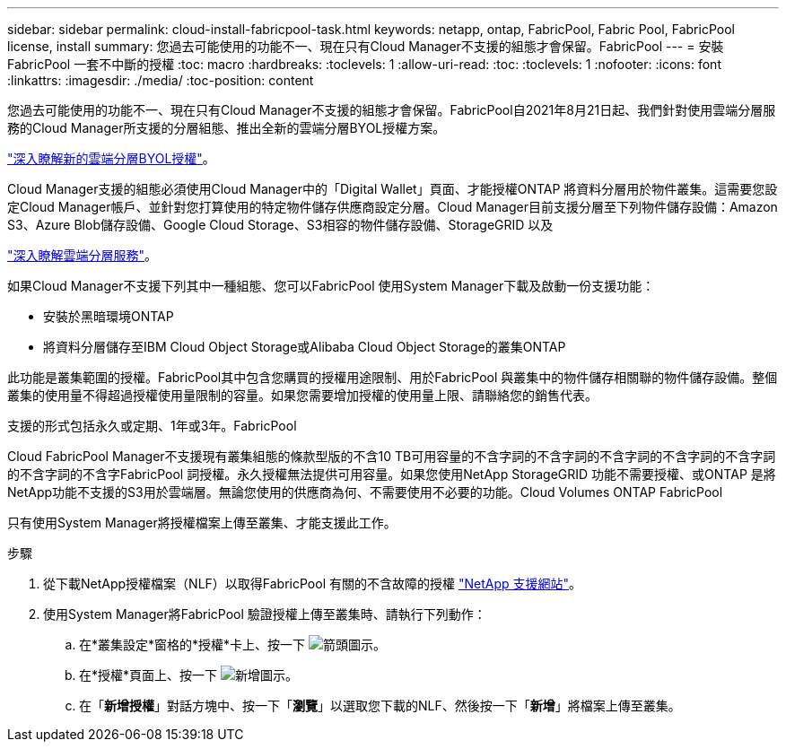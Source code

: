 ---
sidebar: sidebar 
permalink: cloud-install-fabricpool-task.html 
keywords: netapp, ontap, FabricPool, Fabric Pool, FabricPool license, install 
summary: 您過去可能使用的功能不一、現在只有Cloud Manager不支援的組態才會保留。FabricPool 
---
= 安裝FabricPool 一套不中斷的授權
:toc: macro
:hardbreaks:
:toclevels: 1
:allow-uri-read: 
:toc: 
:toclevels: 1
:nofooter: 
:icons: font
:linkattrs: 
:imagesdir: ./media/
:toc-position: content


[role="lead"]
您過去可能使用的功能不一、現在只有Cloud Manager不支援的組態才會保留。FabricPool自2021年8月21日起、我們針對使用雲端分層服務的Cloud Manager所支援的分層組態、推出全新的雲端分層BYOL授權方案。

link:https://docs.netapp.com/us-en/occm/task_licensing_cloud_tiering.html#new-cloud-tiering-byol-licensing-starting-august-21-2021["深入瞭解新的雲端分層BYOL授權"^]。

Cloud Manager支援的組態必須使用Cloud Manager中的「Digital Wallet」頁面、才能授權ONTAP 將資料分層用於物件叢集。這需要您設定Cloud Manager帳戶、並針對您打算使用的特定物件儲存供應商設定分層。Cloud Manager目前支援分層至下列物件儲存設備：Amazon S3、Azure Blob儲存設備、Google Cloud Storage、S3相容的物件儲存設備、StorageGRID 以及

link:https://docs.netapp.com/us-en/occm/concept_cloud_tiering.html#features["深入瞭解雲端分層服務"^]。

如果Cloud Manager不支援下列其中一種組態、您可以FabricPool 使用System Manager下載及啟動一份支援功能：

* 安裝於黑暗環境ONTAP
* 將資料分層儲存至IBM Cloud Object Storage或Alibaba Cloud Object Storage的叢集ONTAP


此功能是叢集範圍的授權。FabricPool其中包含您購買的授權用途限制、用於FabricPool 與叢集中的物件儲存相關聯的物件儲存設備。整個叢集的使用量不得超過授權使用量限制的容量。如果您需要增加授權的使用量上限、請聯絡您的銷售代表。

支援的形式包括永久或定期、1年或3年。FabricPool

Cloud FabricPool Manager不支援現有叢集組態的條款型版的不含10 TB可用容量的不含字詞的不含字詞的不含字詞的不含字詞的不含字詞的不含字詞的不含字FabricPool 詞授權。永久授權無法提供可用容量。如果您使用NetApp StorageGRID 功能不需要授權、或ONTAP 是將NetApp功能不支援的S3用於雲端層。無論您使用的供應商為何、不需要使用不必要的功能。Cloud Volumes ONTAP FabricPool

只有使用System Manager將授權檔案上傳至叢集、才能支援此工作。

.步驟
. 從下載NetApp授權檔案（NLF）以取得FabricPool 有關的不含故障的授權 link:https://mysupport.netapp.com/site/global/dashboard["NetApp 支援網站"^]。
. 使用System Manager將FabricPool 驗證授權上傳至叢集時、請執行下列動作：
+
.. 在*叢集設定*窗格的*授權*卡上、按一下 image:icon_arrow.gif["箭頭圖示"]。
.. 在*授權*頁面上、按一下 image:icon_add.gif["新增圖示"]。
.. 在「*新增授權*」對話方塊中、按一下「*瀏覽*」以選取您下載的NLF、然後按一下「*新增*」將檔案上傳至叢集。



